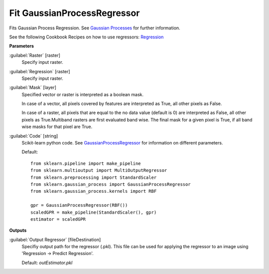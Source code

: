 .. _Fit GaussianProcessRegressor:

****************************
Fit GaussianProcessRegressor
****************************

Fits Gaussian Process Regression. See `Gaussian Processes <http://scikit-learn.org/stable/modules/gaussian_process.html>`_ for further information.

See the following Cookbook Recipes on how to use regressors: 
`Regression <https://enmap-box.readthedocs.io/en/latest/usr_section/usr_cookbook/regression.html>`_

**Parameters**


:guilabel:`Raster` [raster]
    Specify input raster.


:guilabel:`Regression` [raster]
    Specify input raster.


:guilabel:`Mask` [layer]
    Specified vector or raster is interpreted as a boolean mask.
    
    In case of a vector, all pixels covered by features are interpreted as True, all other pixels as False.
    
    In case of a raster, all pixels that are equal to the no data value (default is 0) are interpreted as False, all other pixels as True.Multiband rasters are first evaluated band wise. The final mask for a given pixel is True, if all band wise masks for that pixel are True.


:guilabel:`Code` [string]
    Scikit-learn python code. See `GaussianProcessRegressor <http://scikit-learn.org/stable/modules/generated/sklearn.gaussian_process.GaussianProcessRegressor.html>`_ for information on different parameters.

    Default::

        from sklearn.pipeline import make_pipeline
        from sklearn.multioutput import MultiOutputRegressor
        from sklearn.preprocessing import StandardScaler
        from sklearn.gaussian_process import GaussianProcessRegressor
        from sklearn.gaussian_process.kernels import RBF
        
        gpr = GaussianProcessRegressor(RBF())
        scaledGPR = make_pipeline(StandardScaler(), gpr)
        estimator = scaledGPR
        
**Outputs**


:guilabel:`Output Regressor` [fileDestination]
    Specifiy output path for the regressor (.pkl). This file can be used for applying the regressor to an image using 'Regression -> Predict Regression'.

    Default: *outEstimator.pkl*

